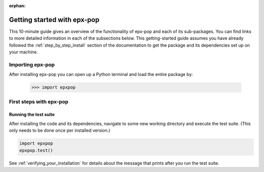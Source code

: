 :orphan:

.. _getting_started:

****************************
Getting started with epx-pop
****************************

This 10-minute guide gives an overview of the functionality of epx-pop
and each of its sub-packages. You can find links to more detailed information
in each of the subsections below. This getting-started guide assumes you have
already followed the :ref:`step_by_step_install` section of the documentation
to get the package and its dependencies set up on your machine.


Importing epx-pop
=================

After installing epx-pop you can open up a Python terminal and load the
entire package by:

    >>> import epxpop


.. _first_steps:

First steps with epx-pop
========================

Running the test suite
----------------------

After installing the code and its dependencies, navigate to some new working
directory and execute the test suite. (This only needs to be done once per
installed version.)

.. code:: python

    import epxpop
    epxpop.test()

See :ref:`verifying_your_installation` for details about the message that
prints after you run the test suite.
